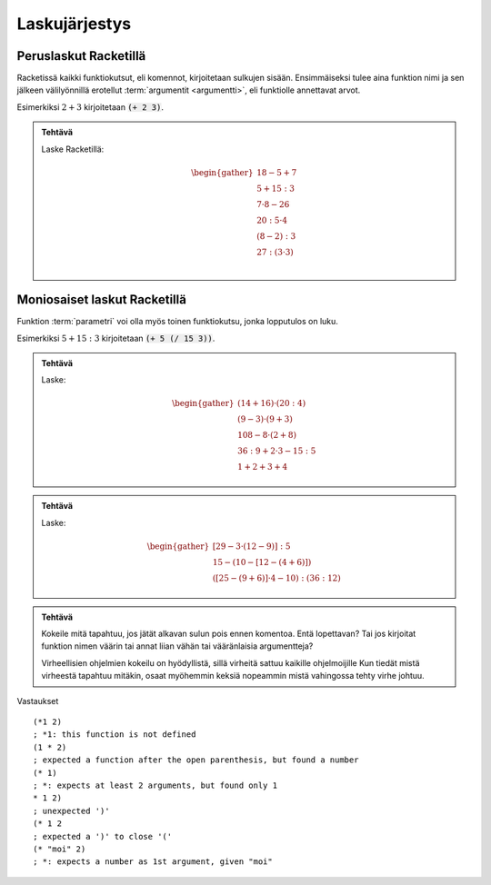 Laskujärjestys
==============

Peruslaskut Racketillä
----------------------

Racketissä kaikki funktiokutsut, eli komennot, kirjoitetaan sulkujen sisään.
Ensimmäiseksi tulee aina funktion nimi ja sen jälkeen välilyönnillä erotellut :term:`argumentit <argumentti>`,
eli funktiolle annettavat arvot.

Esimerkiksi :math:`2+3` kirjoitetaan :code:`(+ 2 3)`.

.. admonition:: Tehtävä

    Laske Racketillä:

    .. math::

        \begin{gather}
        18 - 5 + 7 \\
        5 + 15 : 3 \\
        7 · 8 - 26 \\
        20 : 5 · 4 \\
        (8 - 2) : 3 \\
        27 : (3 · 3) \\
        \end{gather}

Moniosaiset laskut Racketillä
-----------------------------
Funktion :term:`parametri` voi olla myös toinen funktiokutsu, jonka lopputulos on luku.

Esimerkiksi :math:`5 + 15:3` kirjoitetaan :code:`(+ 5 (/ 15 3))`.


.. admonition:: Tehtävä

    Laske:

    .. math::
        \begin{gather}
        (14 + 16) · (20 : 4) \\
        (9 - 3) · (9 + 3) \\
        108 - 8 · (2 + 8) \\
        36 : 9 + 2 · 3 - 15 : 5 \\
        1 + 2 + 3 + 4
        \end{gather}

.. todo::

    Minne kasata opettajalle huomioitavia asioita, kuten (+ 1 2 3 4) tässä?

.. todo::

    Olisiko "yhdistä viivalla"-tehtävä bootstrapin tapaan soveltuva?

.. admonition:: Tehtävä

    Laske:

    .. math::
        \begin{gather}
        [29 - 3 · (12 - 9)] : 5 \\
        15 - (10 - [12 - (4 + 6)]) \\
        ([25 - (9 + 6)]· 4 - 10) : (36 : 12)
        \end{gather}


.. admonition:: Tehtävä

    Kokeile mitä tapahtuu, jos jätät alkavan sulun pois ennen komentoa.
    Entä lopettavan?
    Tai jos kirjoitat funktion nimen väärin tai annat liian vähän
    tai vääränlaisia argumentteja?

    Virheellisien ohjelmien kokeilu on hyödyllistä,
    sillä virheitä sattuu kaikille ohjelmoijille
    Kun tiedät mistä virheestä tapahtuu mitäkin,
    osaat myöhemmin keksiä nopeammin mistä vahingossa tehty virhe johtuu.

Vastaukset

::

    (*1 2)
    ; *1: this function is not defined
    (1 * 2)
    ; expected a function after the open parenthesis, but found a number
    (* 1)
    ; *: expects at least 2 arguments, but found only 1
    * 1 2)
    ; unexpected ')'
    (* 1 2
    ; expected a ')' to close '('
    (* "moi" 2)
    ; *: expects a number as 1st argument, given "moi"
